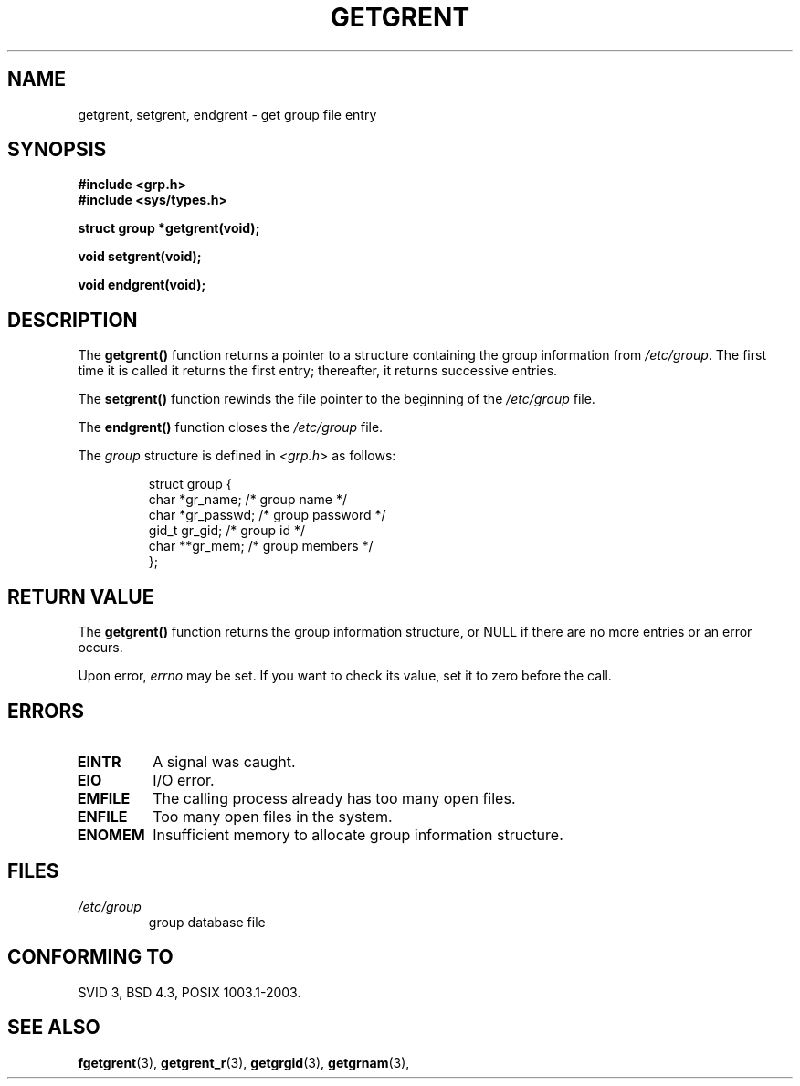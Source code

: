 .\" Copyright 1993 David Metcalfe (david@prism.demon.co.uk)
.\"
.\" Permission is granted to make and distribute verbatim copies of this
.\" manual provided the copyright notice and this permission notice are
.\" preserved on all copies.
.\"
.\" Permission is granted to copy and distribute modified versions of this
.\" manual under the conditions for verbatim copying, provided that the
.\" entire resulting derived work is distributed under the terms of a
.\" permission notice identical to this one
.\" 
.\" Since the Linux kernel and libraries are constantly changing, this
.\" manual page may be incorrect or out-of-date.  The author(s) assume no
.\" responsibility for errors or omissions, or for damages resulting from
.\" the use of the information contained herein.  The author(s) may not
.\" have taken the same level of care in the production of this manual,
.\" which is licensed free of charge, as they might when working
.\" professionally.
.\" 
.\" Formatted or processed versions of this manual, if unaccompanied by
.\" the source, must acknowledge the copyright and authors of this work.
.\"
.\" References consulted:
.\"     Linux libc source code
.\"     Lewine's _POSIX Programmer's Guide_ (O'Reilly & Associates, 1991)
.\"     386BSD man pages
.\" Modified Sat Jul 24 19:29:54 1993 by Rik Faith (faith@cs.unc.edu)
.TH GETGRENT 3  1993-04-04 "" "Linux Programmer's Manual"
.SH NAME
getgrent, setgrent, endgrent \- get group file entry
.SH SYNOPSIS
.nf
.B #include <grp.h>
.br
.B #include <sys/types.h>
.sp
.B struct group *getgrent(void);
.sp
.B void setgrent(void);
.sp
.B void endgrent(void);
.fi
.SH DESCRIPTION
The \fBgetgrent()\fP function returns a pointer to a structure containing
the group information from \fI/etc/group\fP.  The first time it is called
it returns the first entry; thereafter, it returns successive entries.
.PP
The \fBsetgrent()\fP function rewinds the file pointer to the beginning 
of the \fI/etc/group\fP file.
.PP
The \fBendgrent()\fP function closes the \fI/etc/group\fP file.
.PP
The \fIgroup\fP structure is defined in \fI<grp.h>\fP as follows:
.sp
.RS
.nf
.ta 8n 16n 32n
struct group {
        char    *gr_name;        /* group name */
        char    *gr_passwd;      /* group password */
        gid_t   gr_gid;          /* group id */
        char    **gr_mem;        /* group members */
};
.ta
.fi
.RE
.SH "RETURN VALUE"
The \fBgetgrent()\fP function returns the group information structure, 
or NULL if there are no more entries or an error occurs.
.LP
Upon error,
.I errno
may be set. If you want to check its value, set it to zero before the call.
.SH ERRORS
.TP
.B EINTR
A signal was caught.
.TP
.B EIO
I/O error.
.TP
.B EMFILE
The calling process already has too many open files.
.TP
.B ENFILE
Too many open files in the system.
.TP
.\" not in POSIX
.B ENOMEM
Insufficient memory to allocate group information structure.
.SH FILES
.TP
.I /etc/group
 group database file
.SH "CONFORMING TO"
SVID 3, BSD 4.3, POSIX 1003.1-2003.
.SH "SEE ALSO"
.BR fgetgrent (3),
.BR getgrent_r (3),
.BR getgrgid (3),
.BR getgrnam (3),
